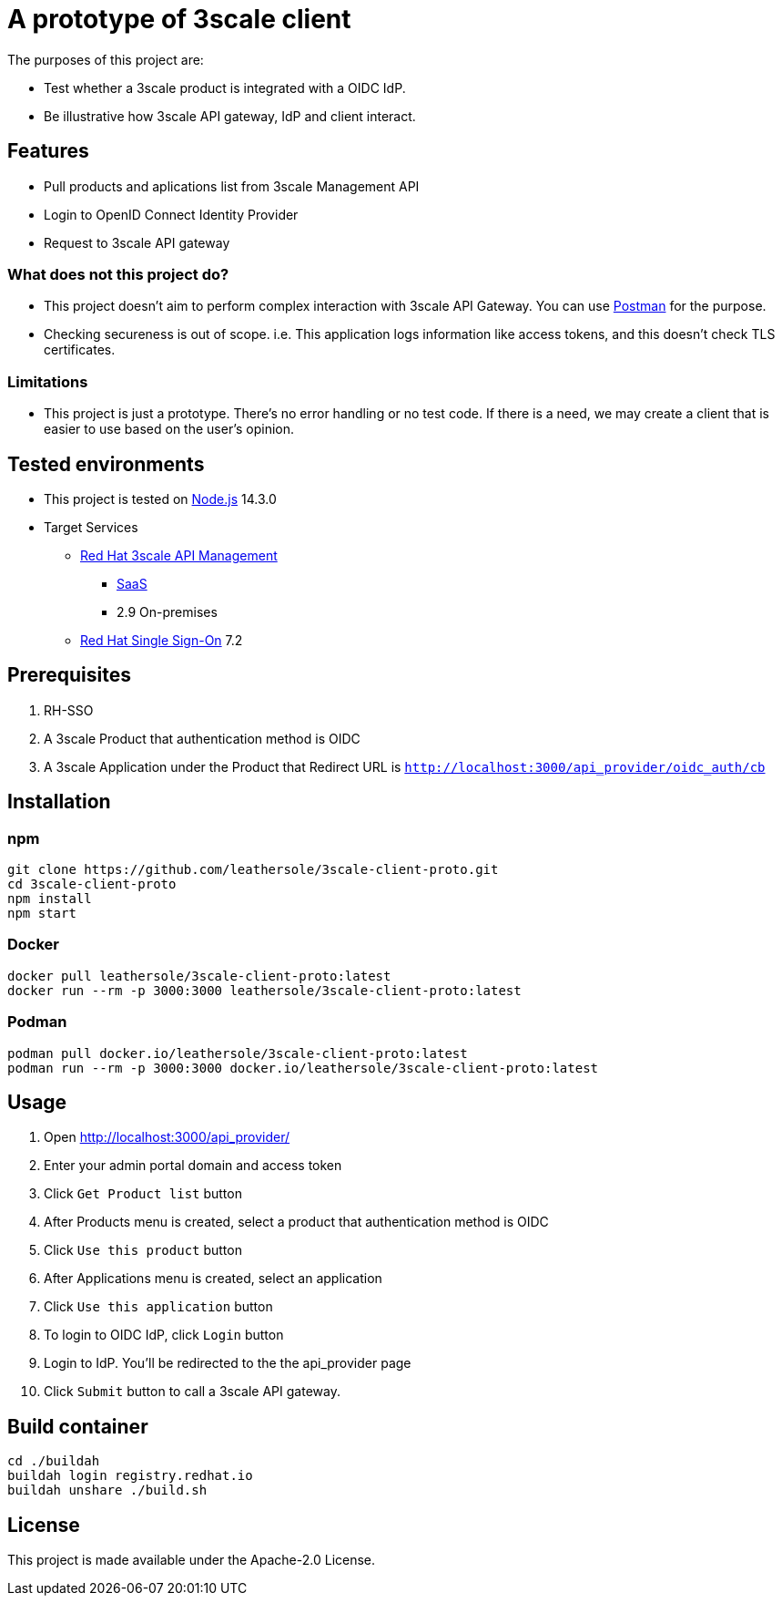 = A prototype of 3scale client

The purposes of this project are:

* Test whether a 3scale product is integrated with a OIDC IdP.
* Be illustrative how 3scale API gateway, IdP and client interact.

== Features

* Pull products and aplications list from 3scale Management API
* Login to OpenID Connect Identity Provider
* Request to 3scale API gateway

=== What does not this project do?

* This project doesn't aim to perform complex interaction with 3scale API Gateway. You can use link:https://www.postman.com/[Postman] for the purpose.
* Checking secureness is out of scope. i.e. This application logs information like access tokens, and this doesn't check TLS certificates.

=== Limitations

* This project is just a prototype. There's no error handling or no test code. If there is a need, we may create a client that is easier to use based on the user's opinion.

== Tested environments

* This project is tested on link:https://nodejs.org/en/[Node.js] 14.3.0
* Target Services
** link:https://access.redhat.com/products/red-hat-3scale[Red Hat 3scale API Management]
*** link:https://www.3scale.net/[SaaS]
*** 2.9 On-premises
** link:https://access.redhat.com/products/red-hat-single-sign-on[Red Hat Single Sign-On] 7.2

== Prerequisites
. RH-SSO
. A 3scale Product that authentication method is OIDC
. A 3scale Application under the Product that Redirect URL is `http://localhost:3000/api_provider/oidc_auth/cb`

== Installation
=== npm
....
git clone https://github.com/leathersole/3scale-client-proto.git
cd 3scale-client-proto
npm install
npm start
....
=== Docker
....
docker pull leathersole/3scale-client-proto:latest
docker run --rm -p 3000:3000 leathersole/3scale-client-proto:latest
....
=== Podman
....
podman pull docker.io/leathersole/3scale-client-proto:latest
podman run --rm -p 3000:3000 docker.io/leathersole/3scale-client-proto:latest
....
== Usage
. Open http://localhost:3000/api_provider/
. Enter your admin portal domain and access token
. Click `Get Product list` button
. After Products menu is created, select a product that authentication method is OIDC
. Click `Use this product` button
. After Applications menu is created, select an application
. Click `Use this application` button
. To login to OIDC IdP, click `Login` button
. Login to IdP. You'll be redirected to the the api_provider page
. Click `Submit` button to call a 3scale API gateway.

== Build container
....
cd ./buildah
buildah login registry.redhat.io
buildah unshare ./build.sh
....
== License
This project is made available under the Apache-2.0 License.
